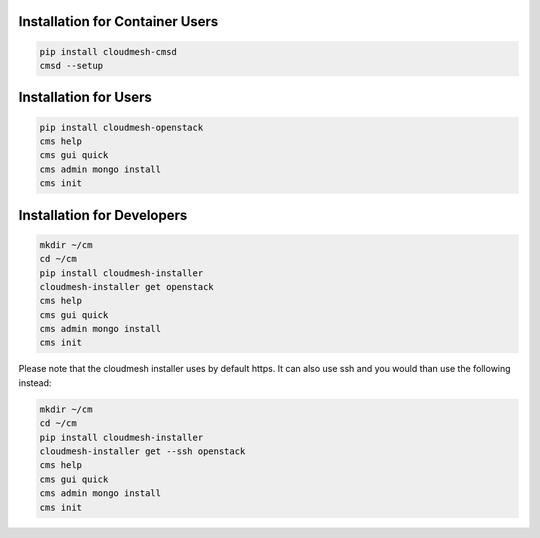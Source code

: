 Installation for Container Users
--------------------------------

.. code-block:: bash

    pip install cloudmesh-cmsd
    cmsd --setup

Installation for Users
-----------------------

.. code-block:: bash

    pip install cloudmesh-openstack
    cms help
    cms gui quick
    cms admin mongo install
    cms init

Installation for Developers
---------------------------

.. code-block:: bash

    mkdir ~/cm
    cd ~/cm
    pip install cloudmesh-installer
    cloudmesh-installer get openstack
    cms help
    cms gui quick
    cms admin mongo install
    cms init

Please note that the cloudmesh installer uses by default https. It can also use
ssh and you would than use the following instead:

.. code-block:: bash

    mkdir ~/cm
    cd ~/cm
    pip install cloudmesh-installer
    cloudmesh-installer get --ssh openstack
    cms help
    cms gui quick
    cms admin mongo install
    cms init
